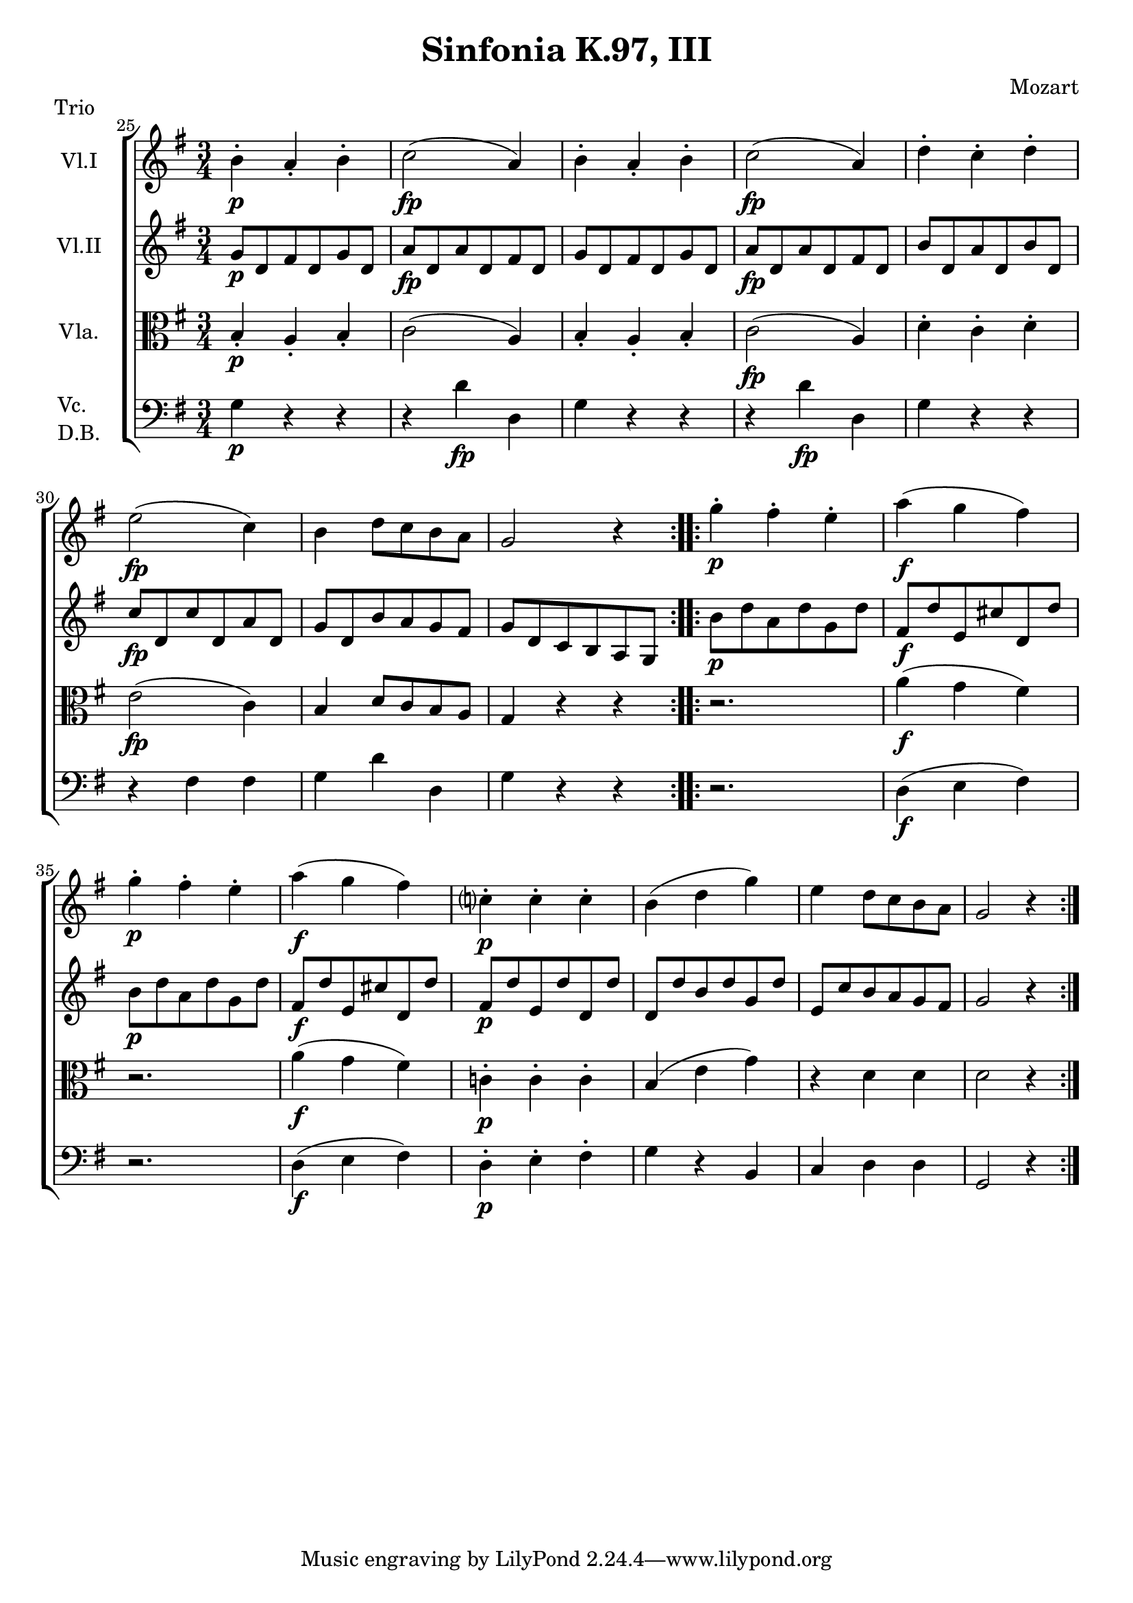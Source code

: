 \version "2.12.0"
\header { 
  title = "Sinfonia K.97, III" 	
  composer = "Mozart" 
  piece = "Trio" 
}

\new ChoirStaff <<
  \new Staff {
    \set Staff.instrumentName = \markup {"Vl.I"}
    \relative c'{
      \time 3/4 
      \key g \major  
      \set Score.currentBarNumber = #25
      \bar ""

      \repeat volta 2 {
        b'-.\p a-. b-. 
        c2(\fp a4)
        b4-. a-. b-.
        c2(\fp a4)
        d-. c-. d-.
        e2(\fp c4)
        b d8 c b a
        g2 r4 
      } 
      \repeat volta 2 {
        g'-.\p fis-. e-.
        a(\f g fis )
        g-.\p fis-. e-.
        a(\f g fis)
        c?-.\p c-. c-.
        b ( d g )
        e d8 c b a
        g2 r4 
      }
    }
  }

  \new Staff {
    \set Staff.instrumentName = \markup {"Vl.II"}
    \relative c''{
      \time 3/4 
      \key g \major  
      \repeat volta 2 {
        g8\p d fis d g d
        a'\fp d, a' d, fis d
        g d fis d g d
        a'\fp d, a' d, fis d
        b' d, a' d, b' d,
        c'\fp d, c' d, a' d,
        g d b' a g fis
        g d c b a g 
      } 
      \repeat volta 2 {
        b'\p d a d g, d'
        fis,\f d' e, cis' d, d'
        b\p d a d g, d'
        fis,\f d' e, cis' d, d'
        fis,\p d' e, d' d, d'
        d, d' b d g, d'
        e, c' b a g fis
        g2 r4
      }
    }
  }

  \new Staff {
    \set Staff.instrumentName = \markup {"Vla."}
    \relative c'{
      \time 3/4 
      \key g \major  
      \clef alto
      \repeat volta 2 {
        b4-.\p a4-. b4-.
        c2( a4)
        b4-. a4-. b4-.
        c2(\fp a4)
        d4-. c4-. d4-.
        e2(\fp c4)
        b4 d8 c b a
        g4 r r 
      } 
      \repeat volta 2 {
        r2.
        a'4(\f g fis)
        r2.
        a4(\f g fis)
        c!4-.\p c4-. c4-.
        b4( e g)
        r4 d d
        d2 r4
      }
    }
  }

  \new Staff {
    \set Staff.instrumentName = \markup {\column{"Vc." "D.B."}}
    \relative c'{
      \time 3/4 
      \key g \major  
      \clef bass
      \repeat volta 2 {
        g4\p r r
        r d'\fp d,
        g4 r r
        r d'\fp d,
        g4 r r
        r fis fis
        g4 d' d,
        g4 r r 
      } 
      \repeat volta 2 {
        r2.
        d4(\f e fis)
        r2.
        d4(\f e fis)
        d4-.\p e-. fis-.
        g r b, c d d 
        g,2 r4
      }
    }
  }
>>
